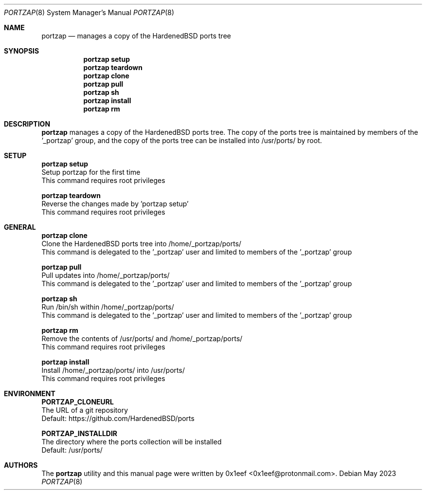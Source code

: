 .Dd May 2023
.Dt PORTZAP 8
.Os
.Sh NAME
.Nm portzap
.Nd manages a copy of the HardenedBSD ports tree
.Sh SYNOPSIS
.Nm portzap setup
.Nm portzap teardown
.Nm portzap clone
.Nm portzap pull
.Nm portzap sh
.Nm portzap install
.Nm portzap rm
.Sh DESCRIPTION
.Nm portzap
manages a copy of the HardenedBSD ports tree.
The copy of the ports tree is maintained by members of
the '_portzap' group, and the copy of the ports tree
can be installed into /usr/ports/ by root.
.Sh SETUP
.sp
.sp
.Nm portzap setup
.br
Setup portzap for the first time
.br
This command requires root privileges
.Pp
.Nm portzap teardown
.br
Reverse the changes made by 'portzap setup'
.br
This command requires root privileges
.Pp
.Sh GENERAL
.sp
.sp
.Nm portzap clone
.br
Clone the HardenedBSD ports tree into /home/_portzap/ports/
.br
This command is delegated to the '_portzap' user and
limited to members of the '_portzap' group
.Pp
.Nm portzap pull
.br
Pull updates into /home/_portzap/ports/
.br
This command is delegated to the '_portzap' user and
limited to members of the '_portzap' group
.br
.Pp
.Nm portzap sh
.br
Run /bin/sh within /home/_portzap/ports/
.br
This command is delegated to the '_portzap' user and
limited to members of the '_portzap' group
.Pp
.Nm portzap rm
.br
Remove the contents of /usr/ports/ and /home/_portzap/ports/
.br
This command requires root privileges
.Pp
.Nm portzap install
.br
Install /home/_portzap/ports/ into /usr/ports/
.br
This command requires root privileges
.br
.Sh ENVIRONMENT
.sp
.sp
.Nm PORTZAP_CLONEURL
.br
The URL of a git repository
.br
Default: https://github.com/HardenedBSD/ports
.sp
.Nm PORTZAP_INSTALLDIR
.br
The directory where the ports collection will be installed
.br
Default: /usr/ports/
.sp
.Sh AUTHORS
The
.Nm portzap
utility and this manual page were written by
0x1eef <0x1eef@protonmail.com>.
